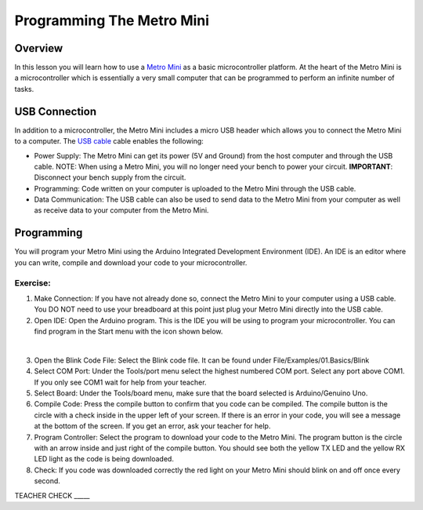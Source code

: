 Programming The Metro Mini
==========================

Overview
--------

In this lesson you will learn how to use a `Metro Mini <https://www.google.com/url?q=https://www.adafruit.com/product/2590&sa=D&ust=1587613173853000>`__ as a basic microcontroller platform. At the heart of the Metro Mini is a microcontroller which is essentially a very small computer that can be programmed to perform an infinite number of tasks.

.. figure:: images/image46.png
   :alt: 

USB Connection
--------------

In addition to a microcontroller, the Metro Mini includes a micro USB header which allows you to connect the Metro Mini to a computer. The `USB cable <https://docs.google.com/document/d/1BmZbXzxnD2j17QToSZ9jeZmnP7burwfksfQq2v4zu-Y/edit#bookmark=id.r1bkd5j08r0y>`__ cable enables the following:

- Power Supply: The Metro Mini can get its power (5V and Ground) from the host computer and through the USB cable. NOTE: When using a Metro Mini, you will no longer need your bench to power your circuit. **IMPORTANT**: Disconnect your bench supply from the circuit.

- Programming: Code written on your computer is uploaded to the Metro Mini through the USB cable.

- Data Communication: The USB cable can also be used to send data to the Metro Mini from your computer as well as receive data to your computer from the Metro Mini.

.. figure:: images/image47.png


Programming
-----------

You will program your Metro Mini using the Arduino Integrated Development Environment (IDE). An IDE is an editor where you can write, compile and download your code to your microcontroller.

Exercise:
~~~~~~~~~

#. Make Connection: If you have not already done so, connect the Metro Mini to your computer using a USB cable. You DO NOT need to use your breadboard at this point just plug your Metro Mini directly into the USB cable.
#. Open IDE: Open the Arduino program. This is the IDE you will be using to program your microcontroller. You can find program in the Start menu with the icon shown below.

 |image0|

3. Open the Blink Code File: Select the Blink code file. It can be found
   under File/Examples/01.Basics/Blink
4. Select COM Port: Under the Tools/port menu select the highest
   numbered COM port. Select any port above COM1. If you only see COM1 
   wait for help from your teacher.
5. Select Board: Under the Tools/board menu, make sure that the board
   selected is Arduino/Genuino Uno.
6. Compile Code: Press the compile button to confirm that you code can
   be compiled. The compile button is the circle with a check inside in
   the upper left of your screen. If there is an error in your code, you
   will see a message at the bottom of the screen. If you get an error,
   ask your teacher for help.
7. Program Controller: Select the program to download your code to the
   Metro Mini. The program button is the circle with an arrow inside and
   just right of the compile button. You should see both the yellow TX
   LED and the yellow RX LED light as the code is being downloaded.
8. Check: If you code was downloaded correctly the red light on your
   Metro Mini should blink on and off once every second.

TEACHER CHECK \_\_\_\_\_

.. |image0| image:: images/image104.png
